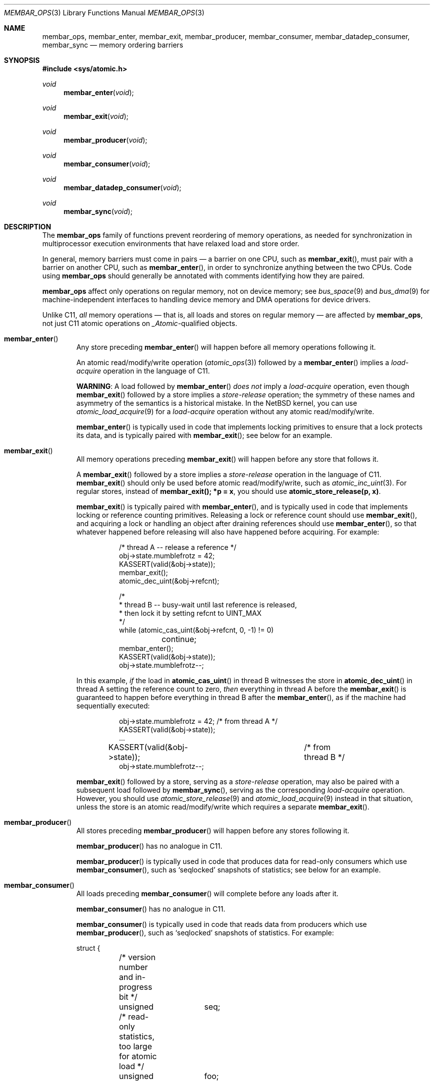 .\"	$NetBSD: membar_ops.3,v 1.8 2020/10/09 19:41:02 uwe Exp $
.\"
.\" Copyright (c) 2007, 2008 The NetBSD Foundation, Inc.
.\" All rights reserved.
.\"
.\" This code is derived from software contributed to The NetBSD Foundation
.\" by Jason R. Thorpe.
.\"
.\" Redistribution and use in source and binary forms, with or without
.\" modification, are permitted provided that the following conditions
.\" are met:
.\" 1. Redistributions of source code must retain the above copyright
.\" notice, this list of conditions and the following disclaimer.
.\" 2. Redistributions in binary form must reproduce the above copyright
.\" notice, this list of conditions and the following disclaimer in the
.\" documentation and/or other materials provided with the distribution.
.\"
.\" THIS SOFTWARE IS PROVIDED BY THE NETBSD FOUNDATION, INC. AND CONTRIBUTORS
.\" ``AS IS'' AND ANY EXPRESS OR IMPLIED WARRANTIES, INCLUDING, BUT NOT LIMITED
.\" TO, THE IMPLIED WARRANTIES OF MERCHANTABILITY AND FITNESS FOR A PARTICULAR
.\" PURPOSE ARE DISCLAIMED.  IN NO EVENT SHALL THE FOUNDATION OR CONTRIBUTORS
.\" BE LIABLE FOR ANY DIRECT, INDIRECT, INCIDENTAL, SPECIAL, EXEMPLARY, OR
.\" CONSEQUENTIAL DAMAGES (INCLUDING, BUT NOT LIMITED TO, PROCUREMENT OF
.\" SUBSTITUTE GOODS OR SERVICES; LOSS OF USE, DATA, OR PROFITS; OR BUSINESS
.\" INTERRUPTION) HOWEVER CAUSED AND ON ANY THEORY OF LIABILITY, WHETHER IN
.\" CONTRACT, STRICT LIABILITY, OR TORT (INCLUDING NEGLIGENCE OR OTHERWISE)
.\" ARISING IN ANY WAY OUT OF THE USE OF THIS SOFTWARE, EVEN IF ADVISED OF THE
.\" POSSIBILITY OF SUCH DAMAGE.
.\"
.Dd September 2, 2020
.Dt MEMBAR_OPS 3
.Os
.Sh NAME
.Nm membar_ops ,
.Nm membar_enter ,
.Nm membar_exit ,
.Nm membar_producer ,
.Nm membar_consumer ,
.Nm membar_datadep_consumer ,
.Nm membar_sync
.Nd memory ordering barriers
.\" .Sh LIBRARY
.\" .Lb libc
.Sh SYNOPSIS
.In sys/atomic.h
.\"
.Ft void
.Fn membar_enter "void"
.Ft void
.Fn membar_exit "void"
.Ft void
.Fn membar_producer "void"
.Ft void
.Fn membar_consumer "void"
.Ft void
.Fn membar_datadep_consumer "void"
.Ft void
.Fn membar_sync "void"
.Sh DESCRIPTION
The
.Nm
family of functions prevent reordering of memory operations, as needed
for synchronization in multiprocessor execution environments that have
relaxed load and store order.
.Pp
In general, memory barriers must come in pairs \(em a barrier on one
CPU, such as
.Fn membar_exit ,
must pair with a barrier on another CPU, such as
.Fn membar_enter ,
in order to synchronize anything between the two CPUs.
Code using
.Nm
should generally be annotated with comments identifying how they are
paired.
.Pp
.Nm
affect only operations on regular memory, not on device
memory; see
.Xr bus_space 9
and
.Xr bus_dma 9
for machine-independent interfaces to handling device memory and DMA
operations for device drivers.
.Pp
Unlike C11,
.Em all
memory operations \(em that is, all loads and stores on regular
memory \(em are affected by
.Nm ,
not just C11 atomic operations on
.Vt _Atomic\^ Ns -qualified
objects.
.Bl -tag -width abcd
.It Fn membar_enter
Any store preceding
.Fn membar_enter
will happen before all memory operations following it.
.Pp
An atomic read/modify/write operation
.Pq Xr atomic_ops 3
followed by a
.Fn membar_enter
implies a
.Em load-acquire
operation in the language of C11.
.Pp
.Sy WARNING :
A load followed by
.Fn membar_enter
.Em does not
imply a
.Em load-acquire
operation, even though
.Fn membar_exit
followed by a store implies a
.Em store-release
operation; the symmetry of these names and asymmetry of the semantics
is a historical mistake.
In the
.Nx
kernel, you can use
.Xr atomic_load_acquire 9
for a
.Em load-acquire
operation without any atomic read/modify/write.
.Pp
.Fn membar_enter
is typically used in code that implements locking primitives to ensure
that a lock protects its data, and is typically paired with
.Fn membar_exit ;
see below for an example.
.It Fn membar_exit
All memory operations preceding
.Fn membar_exit
will happen before any store that follows it.
.Pp
A
.Fn membar_exit
followed by a store implies a
.Em store-release
operation in the language of C11.
.Fn membar_exit
should only be used before atomic read/modify/write, such as
.Xr atomic_inc_uint 3 .
For regular stores, instead of
.Li "membar_exit(); *p = x" ,
you should use
.Li "atomic_store_release(p, x)" .
.Pp
.Fn membar_exit
is typically paired with
.Fn membar_enter ,
and is typically used in code that implements locking or reference
counting primitives.
Releasing a lock or reference count should use
.Fn membar_exit ,
and acquiring a lock or handling an object after draining references
should use
.Fn membar_enter ,
so that whatever happened before releasing will also have happened
before acquiring.
For example:
.Bd -literal -offset abcdefgh
/* thread A -- release a reference */
obj->state.mumblefrotz = 42;
KASSERT(valid(&obj->state));
membar_exit();
atomic_dec_uint(&obj->refcnt);

/*
 * thread B -- busy-wait until last reference is released,
 * then lock it by setting refcnt to UINT_MAX
 */
while (atomic_cas_uint(&obj->refcnt, 0, -1) != 0)
	continue;
membar_enter();
KASSERT(valid(&obj->state));
obj->state.mumblefrotz--;
.Ed
.Pp
In this example,
.Em if
the load in
.Fn atomic_cas_uint
in thread B witnesses the store in
.Fn atomic_dec_uint
in thread A setting the reference count to zero,
.Em then
everything in thread A before the
.Fn membar_exit
is guaranteed to happen before everything in thread B after the
.Fn membar_enter ,
as if the machine had sequentially executed:
.Bd -literal -offset abcdefgh
obj->state.mumblefrotz = 42;	/* from thread A */
KASSERT(valid(&obj->state));
\&...
KASSERT(valid(&obj->state));	/* from thread B */
obj->state.mumblefrotz--;
.Ed
.Pp
.Fn membar_exit
followed by a store, serving as a
.Em store-release
operation, may also be paired with a subsequent load followed by
.Fn membar_sync ,
serving as the corresponding
.Em load-acquire
operation.
However, you should use
.Xr atomic_store_release 9
and
.Xr atomic_load_acquire 9
instead in that situation, unless the store is an atomic
read/modify/write which requires a separate
.Fn membar_exit .
.It Fn membar_producer
All stores preceding
.Fn membar_producer
will happen before any stores following it.
.Pp
.Fn membar_producer
has no analogue in C11.
.Pp
.Fn membar_producer
is typically used in code that produces data for read-only consumers
which use
.Fn membar_consumer ,
such as
.Sq seqlocked
snapshots of statistics; see below for an example.
.It Fn membar_consumer
All loads preceding
.Fn membar_consumer
will complete before any loads after it.
.Pp
.Fn membar_consumer
has no analogue in C11.
.Pp
.Fn membar_consumer
is typically used in code that reads data from producers which use
.Fn membar_producer ,
such as
.Sq seqlocked
snapshots of statistics.
For example:
.Bd -literal
struct {
	/* version number and in-progress bit */
	unsigned	seq;

	/* read-only statistics, too large for atomic load */
	unsigned	foo;
	int		bar;
	uint64_t	baz;
} stats;

	/* producer (must be serialized, e.g. with mutex(9)) */
	stats->seq |= 1;	/* mark update in progress */
	membar_producer();
	stats->foo = count_foo();
	stats->bar = measure_bar();
	stats->baz = enumerate_baz();
	membar_producer();
	stats->seq++;		/* bump version number */

	/* consumer (in parallel w/ producer, other consumers) */
restart:
	while ((seq = stats->seq) & 1)	/* wait for update */
		SPINLOCK_BACKOFF_HOOK;
	membar_consumer();
	foo = stats->foo;	/* read out a candidate snapshot */
	bar = stats->bar;
	baz = stats->baz;
	membar_consumer();
	if (seq != stats->seq)	/* try again if version changed */
		goto restart;
.Ed
.It Fn membar_datadep_consumer
Same as
.Fn membar_consumer ,
but limited to loads of addresses dependent on prior loads, or
.Sq data-dependent
loads:
.Bd -literal -offset indent
int **pp, *p, v;

p = *pp;
membar_datadep_consumer();
v = *p;
consume(v);
.Ed
.Pp
.Fn membar_datadep_consumer
is typically paired with
.Fn membar_exit
by code that initializes an object before publishing it.
However, you should use
.Xr atomic_store_release 9
and
.Xr atomic_load_consume 9
instead, to avoid obscure edge cases in case the consumer is not
read-only.
.Pp
.Fn membar_datadep_consumer
does not guarantee ordering of loads in branches, or
.Sq control-dependent
loads \(em you must use
.Fn membar_consumer
instead:
.Bd -literal -offset indent
int *ok, *p, v;

if (*ok) {
	membar_consumer();
	v = *p;
	consume(v);
}
.Ed
.Pp
Most CPUs do not reorder data-dependent loads (i.e., most CPUs
guarantee that cached values are not stale in that case), so
.Fn membar_datadep_consumer
is a no-op on those CPUs.
.It Fn membar_sync
All memory operations preceding
.Fn membar_sync
will happen before any memory operations following it.
.Pp
.Fn membar_sync
is a sequential consistency acquire/release barrier, analogous to
.Li "atomic_thread_fence(memory_order_seq_cst)"
in C11.
.Pp
.Fn membar_sync
is typically paired with
.Fn membar_sync .
.Pp
A load followed by
.Fn membar_sync ,
serving as a
.Em load-acquire
operation, may also be paired with a prior
.Fn membar_exit
followed by a store, serving as the corresponding
.Em store-release
operation.
However, you should use
.Xr atomic_load_acquire 9
instead of
.No load-then- Ns Fn membar_sync
if it is a regular load, or
.Fn membar_enter
instead of
.Fn membar_sync
if the load is in an atomic read/modify/write operation.
.El
.Sh SEE ALSO
.Xr atomic_ops 3 ,
.Xr atomic_loadstore 9
.Sh HISTORY
The
.Nm membar_ops
functions first appeared in
.Nx 5.0 .
The data-dependent load barrier,
.Fn membar_datadep_consumer ,
first appeared in
.Nx 7.0 .

